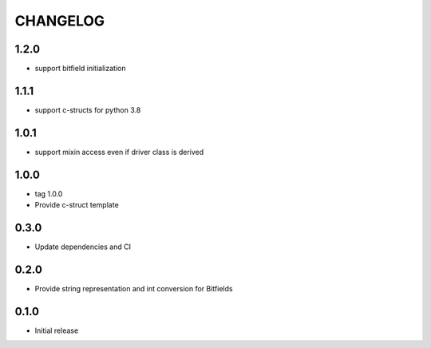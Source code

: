 CHANGELOG
---------

1.2.0
:::::
- support bitfield initialization

1.1.1
:::::
- support c-structs for python 3.8

1.0.1
:::::
- support mixin access even if driver class is derived

1.0.0
:::::
- tag 1.0.0
- Provide c-struct template

0.3.0
:::::
- Update dependencies and CI


0.2.0
:::::
- Provide string representation and int conversion for Bitfields

0.1.0
:::::
- Initial release

